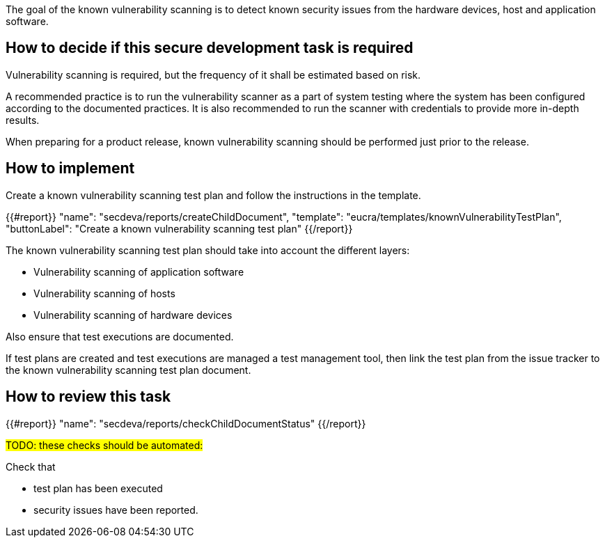 
The goal of the known vulnerability scanning is to detect known security issues from the hardware devices, host and application software.

== How to decide if this secure development task is required

Vulnerability scanning is required, but the frequency of it shall be estimated based on risk.

A recommended practice is to run the vulnerability scanner as a part of system testing where the system has been configured according to the documented practices. It is also recommended to run the scanner with credentials to provide more in-depth results.

When preparing for a product release, known vulnerability scanning should be performed just prior to the release.

== How to implement

Create a known vulnerability scanning test plan and follow the instructions in the template.

{{#report}}
  "name": "secdeva/reports/createChildDocument",
  "template": "eucra/templates/knownVulnerabilityTestPlan",
  "buttonLabel": "Create a known vulnerability scanning test plan"
{{/report}}

The known vulnerability scanning test plan should take into account the different layers:

* Vulnerability scanning of application software
* Vulnerability scanning of hosts
* Vulnerability scanning of hardware devices

Also ensure that test executions are documented.

If test plans are created and test executions are managed a test management tool, then link the test plan from the issue tracker to the known vulnerability scanning test plan document.

== How to review this task

{{#report}}
  "name": "secdeva/reports/checkChildDocumentStatus"
{{/report}}


#TODO: these checks should be automated:#

Check that

* test plan has been executed
* security issues have been reported.
